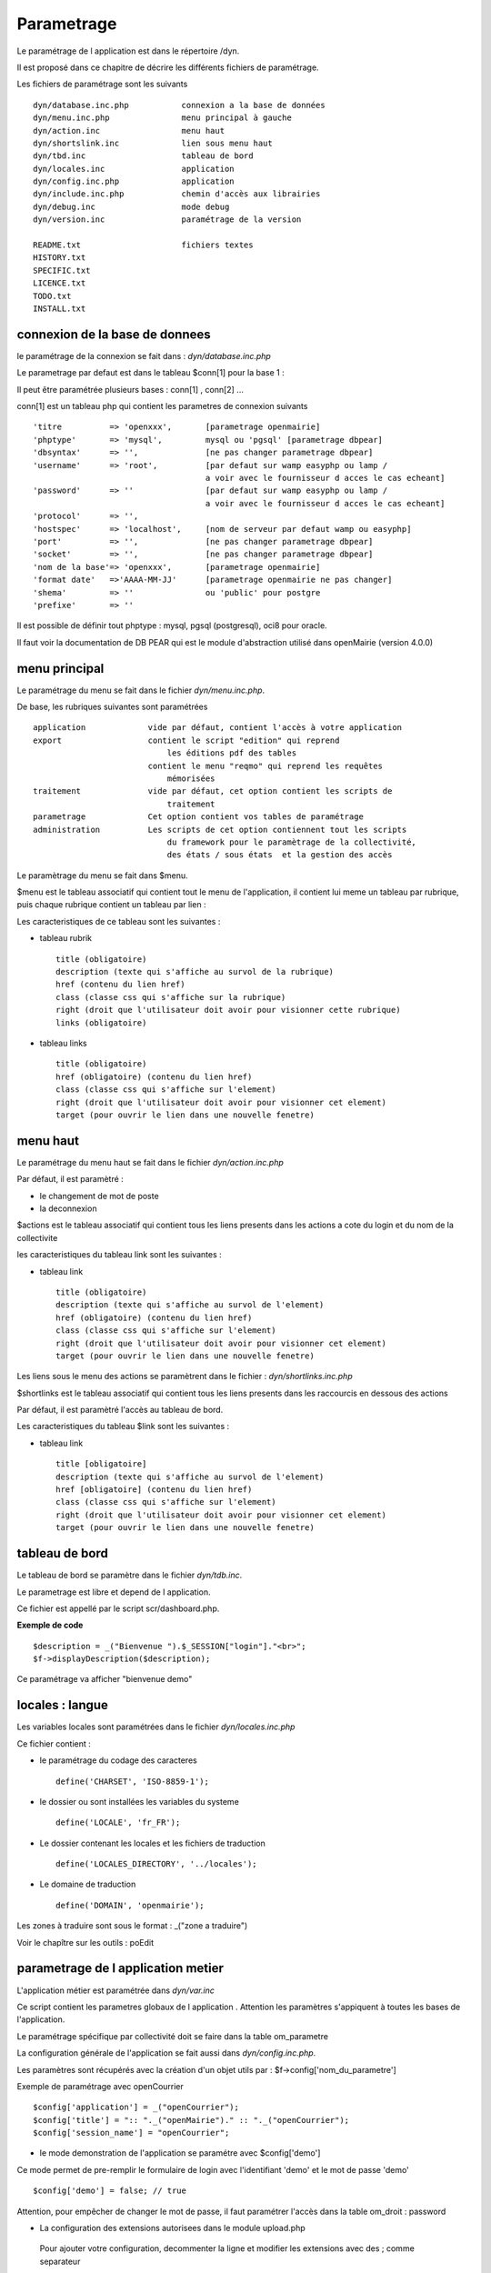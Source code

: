 .. _parametrage:

###########
Parametrage
###########

Le paramétrage de l application est dans le répertoire /dyn.

Il est proposé dans ce chapitre de décrire les différents fichiers de paramétrage.

Les fichiers de paramétrage sont les suivants ::

    dyn/database.inc.php           connexion a la base de données
    dyn/menu.inc.php               menu principal à gauche
    dyn/action.inc                 menu haut
    dyn/shortslink.inc             lien sous menu haut
    dyn/tbd.inc                    tableau de bord
    dyn/locales.inc                application
    dyn/config.inc.php             application
    dyn/include.inc.php            chemin d'accès aux librairies
    dyn/debug.inc                  mode debug
    dyn/version.inc                paramétrage de la version
    
    README.txt                     fichiers textes
    HISTORY.txt
    SPECIFIC.txt
    LICENCE.txt
    TODO.txt
    INSTALL.txt
    



===============================
connexion de la base de donnees
===============================

le paramétrage de la connexion se fait dans : *dyn/database.inc.php*

Le parametrage par defaut est dans le tableau $conn[1] pour la base 1 : 

Il peut être paramétrée plusieurs bases : conn[1] , conn[2] ...

conn[1] est un tableau php qui contient les parametres de connexion suivants ::

    'titre          => 'openxxx',       [parametrage openmairie]
    'phptype'       => 'mysql',         mysql ou 'pgsql' [parametrage dbpear]
    'dbsyntax'      => '',              [ne pas changer parametrage dbpear]
    'username'      => 'root',          [par defaut sur wamp easyphp ou lamp /
                                        a voir avec le fournisseur d acces le cas echeant]
    'password'      => ''               [par defaut sur wamp easyphp ou lamp /
                                        a voir avec le fournisseur d acces le cas echeant]                     
    'protocol'      => '',
    'hostspec'      => 'localhost',     [nom de serveur par defaut wamp ou easyphp]
    'port'          => '',              [ne pas changer parametrage dbpear]
    'socket'        => '',              [ne pas changer parametrage dbpear]
    'nom de la base'=> 'openxxx',       [parametrage openmairie]
    'format date'   =>'AAAA-MM-JJ'      [parametrage openmairie ne pas changer]
    'shema'         => ''               ou 'public' pour postgre
    'prefixe'       => '' 

Il est possible de définir tout phptype : mysql, pgsql (postgresql), oci8 pour oracle.

Il faut voir la documentation de DB PEAR qui est le module d'abstraction utilisé
dans openMairie (version 4.0.0)


==============
menu principal
==============

Le paramétrage du menu se fait dans le fichier *dyn/menu.inc.php*.

De base, les rubriques suivantes sont paramétrées ::

    application             vide par défaut, contient l'accès à votre application
    export                  contient le script "edition" qui reprend
                                les éditions pdf des tables
                            contient le menu "reqmo" qui reprend les requêtes
                                mémorisées
    traitement              vide par défaut, cet option contient les scripts de
                                traitement
    parametrage             Cet option contient vos tables de paramétrage
    administration          Les scripts de cet option contiennent tout les scripts
                                du framework pour le paramètrage de la collectivité,
                                des états / sous états  et la gestion des accès                                

Le paramètrage du menu se fait dans $menu.

$menu est le tableau associatif qui contient tout le menu de l'application,
il contient lui meme un tableau par rubrique, puis chaque
rubrique contient un tableau par lien :

Les caracteristiques de ce tableau sont les suivantes :

- tableau rubrik ::

     title (obligatoire)
     description (texte qui s'affiche au survol de la rubrique)
     href (contenu du lien href)
     class (classe css qui s'affiche sur la rubrique)
     right (droit que l'utilisateur doit avoir pour visionner cette rubrique)
     links (obligatoire)

- tableau links ::

     title (obligatoire) 
     href (obligatoire) (contenu du lien href)
     class (classe css qui s'affiche sur l'element)
     right (droit que l'utilisateur doit avoir pour visionner cet element)
     target (pour ouvrir le lien dans une nouvelle fenetre)


=========
menu haut
=========

Le paramétrage du menu haut se fait dans le fichier *dyn/action.inc.php*

Par défaut, il est paramètré :

- le changement de mot de poste

- la deconnexion



$actions est le tableau associatif qui contient tous les liens presents dans
les actions a cote du login et du nom de la collectivite

les caracteristiques du tableau link sont les suivantes :


- tableau link ::

    title (obligatoire)
    description (texte qui s'affiche au survol de l'element)
    href (obligatoire) (contenu du lien href)
    class (classe css qui s'affiche sur l'element)
    right (droit que l'utilisateur doit avoir pour visionner cet element)
    target (pour ouvrir le lien dans une nouvelle fenetre)

Les liens sous le menu des actions se paramètrent dans le fichier : *dyn/shortlinks.inc.php*

$shortlinks est le tableau associatif qui contient tous les liens presents
dans les raccourcis en dessous des actions
 
Par défaut, il est paramètré l'accès au tableau de bord.

Les caracteristiques du tableau $link sont les suivantes :

- tableau link ::

    title [obligatoire]
    description (texte qui s'affiche au survol de l'element)
    href [obligatoire] (contenu du lien href)
    class (classe css qui s'affiche sur l'element)
    right (droit que l'utilisateur doit avoir pour visionner cet element)
    target (pour ouvrir le lien dans une nouvelle fenetre)


===============
tableau de bord
===============

Le tableau de bord se paramètre dans le fichier *dyn/tdb.inc*. 

Le parametrage est libre et depend de l application.

Ce fichier est appellé par le script scr/dashboard.php.

**Exemple de code** ::

    $description = _("Bienvenue ").$_SESSION["login"]."<br>";    
    $f->displayDescription($description);

Ce paramétrage va afficher "bienvenue demo"


================
locales : langue
================

Les variables locales sont paramétrées dans le fichier *dyn/locales.inc.php*

Ce fichier contient :

- le paramétrage du codage des caracteres ::

        define('CHARSET', 'ISO-8859-1');


- le dossier ou sont installées les variables du systeme ::

    define('LOCALE', 'fr_FR');


- Le dossier contenant les locales et les fichiers de traduction ::

    define('LOCALES_DIRECTORY', '../locales');


- Le domaine de traduction ::

    define('DOMAIN', 'openmairie');

Les zones à traduire sont sous le format : _("zone a traduire")

Voir le chapître sur les outils : poEdit



===================================
parametrage de l application metier 
===================================

L'application métier est paramétrée dans *dyn/var.inc*

Ce script contient les parametres globaux de l application . 
Attention les paramètres s'appiquent à toutes les bases de l'application.

Le paramétrage spécifique par collectivité doit se faire dans la table om_parametre 

La configuration générale de l'application se fait aussi dans *dyn/config.inc.php*.

Les paramètres sont récupérés avec la création d'un objet utils par :
$f->config['nom_du_parametre']

Exemple de paramétrage avec openCourrier ::

    $config['application'] = _("openCourrier");
    $config['title'] = ":: "._("openMairie")." :: "._("openCourrier");
    $config['session_name'] = "openCourrier";


* le mode demonstration de l'application se paramétre avec $config['demo']

Ce mode permet de pre-remplir le formulaire de login avec l'identifiant 'demo' et le mot de passe 'demo' ::

    $config['demo'] = false; // true
 
Attention, pour empêcher de changer le mot de passe, il faut paramétrer l'accès
dans la table om_droit : password

* La configuration des extensions autorisees dans le module upload.php

 Pour ajouter votre configuration, decommenter la ligne et modifier les extensions avec des ; comme separateur ::

    $config['upload_extension'] = ".gif;.jpg;.jpeg;.png;.txt;.pdf;.csv;"

* Le theme de l'application - les differents choix possibles se trouvent dans le

  dossier : ../lib/jquery-ui/css/
 
 
  Par defaut, le theme d'openExemple est "om_overcast" ::
  
    $config['theme'] = "om_overcast";


les themes open mairie exemples sont : "om_overcast"; "om_sunny"; "om_ui-darkness";

Vous pouvez mettre d'autres themes jquery.


  
==========================  
Parametrage des librairies
==========================

Le paramétrage de l'accès aux librairies se fait dans *dyn/include.inc.php*

 Ce fichier permet de configurer quels paths vont etre ajoutes a la
 directive include_path du fichier php.ini

 Ce tableau permet de stocker la liste des chemins a ajouter a la directive
 include_path, vous pouvez modifier ces chemins avec vos propres valeurs si
 vos chemins ne sont pas deja inclus dans votre installation, par contre si
 vous avez deja configurer ces chemins dans votre installation vous pouvez
 commenter les lignes suivantes
 
  PEAR ::
  
        array_push($include, getcwd()."/../php/pear");

  DB ::
  
        array_push($include, getcwd()."/../php/db");

  FPDF ::
  
        array_push($include, getcwd()."/../php/fpdf");

  OPENMAIRIE ::

        define("PATH_OPENMAIRIE", getcwd()."/../php/openmairie/");

Par défaut, les librairies sont incluses dans openmairie_exemple :

- /lib : contient les librairies javascript

- /php : contient les librairies php



==========
mode debug
==========

Le mode debug d'openMairie se paramétre dans  *dyn/debug.inc.php*

Ce fichier contient le parametrage pour le mode debug
d'openMairie (om_debug.inc.php)

Valeur de la variable globale DEBUG

  VERBOSE_MODE

  DEBUG_MODE : mode debug

  PRODUCTION_MODE : mode de production (pas de message)
   
=======
version
=======

Vous devez mettre le numéro de version et la date  de votre application
dans *dyn/version.inc*


Voir le versionage des applications dans le guide du développeur.



======================
informations generales
======================


les fichiers textes d'information generale sont à la racine du site

README.txt :

    liste des auteurs ayant participé au projet


HISTORY.txt : information sur chaque version :

            les (+) et les (bugs) corrigés


SPECIFIC.txt :

    Ici, vous décrivez la specificite de l application courante par rapport au framework


LICENCE.txt : licence libre de l application

TODO.txt : feuille de route - roadmap

INSTALL.txt : installation de l application


============
installation
============

La mise en place d une installation automatique est prévue dans la version openMairie 4.0.1


=====================
Les paramétres combos
=====================

Les paramétres combos sont paramétrés dans les fichiers suivants ::

    - comboaffichage.inc.php
    - comboparametre.inc.php
    - comboretour.inc.php

Voir chapître formulaire, sous programme générique combo.php

=======================
Les paramétres éditions
=======================

Les variables dans les éditions sont paramétrées dans ::

    - varpdf.inc                pour les pdf
    - varetatpdf.inc            pour les états et les sous états
    - varlettretypepdf.inc      pour les lettres type
    
Voir chapître édition